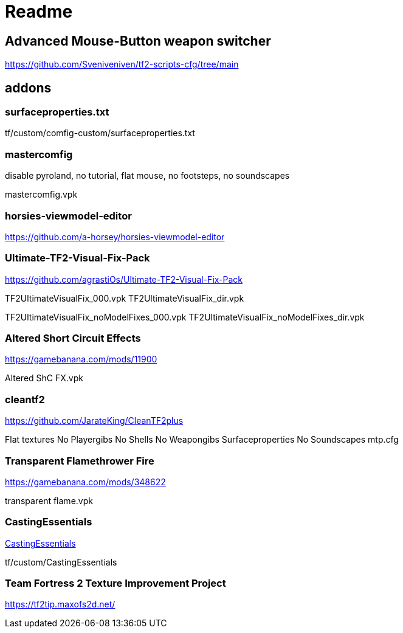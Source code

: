 = Readme

== Advanced Mouse-Button weapon switcher

https://github.com/Sveniveniven/tf2-scripts-cfg/tree/main

== addons

=== surfaceproperties.txt

tf/custom/comfig-custom/surfaceproperties.txt

=== mastercomfig

disable pyroland, no tutorial, flat mouse, no footsteps, no soundscapes

mastercomfig.vpk

=== horsies-viewmodel-editor

https://github.com/a-horsey/horsies-viewmodel-editor

=== Ultimate-TF2-Visual-Fix-Pack

https://github.com/agrastiOs/Ultimate-TF2-Visual-Fix-Pack

TF2UltimateVisualFix_000.vpk
TF2UltimateVisualFix_dir.vpk

TF2UltimateVisualFix_noModelFixes_000.vpk
TF2UltimateVisualFix_noModelFixes_dir.vpk

=== Altered Short Circuit Effects

https://gamebanana.com/mods/11900

Altered ShC FX.vpk

=== cleantf2

https://github.com/JarateKing/CleanTF2plus

Flat textures
No Playergibs
No Shells
No Weapongibs
Surfaceproperties
No Soundscapes
mtp.cfg

=== Transparent Flamethrower Fire

https://gamebanana.com/mods/348622

transparent flame.vpk

=== CastingEssentials

https://github.com/PazerOP/CastingEssentials[CastingEssentials]

tf/custom/CastingEssentials

=== Team Fortress 2 Texture Improvement Project

https://tf2tip.maxofs2d.net/
